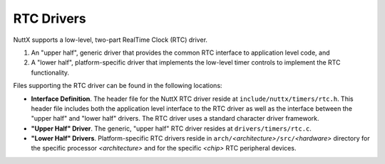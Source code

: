 ===========
RTC Drivers
===========

NuttX supports a low-level, two-part RealTime Clock (RTC) driver.

#. An "upper half", generic driver that provides the common RTC
   interface to application level code, and
#. A "lower half", platform-specific driver that implements the
   low-level timer controls to implement the RTC functionality.

Files supporting the RTC driver can be found in the following
locations:

-  **Interface Definition**. The header file for the NuttX RTC
   driver reside at ``include/nuttx/timers/rtc.h``. This header
   file includes both the application level interface to the RTC
   driver as well as the interface between the "upper half" and
   "lower half" drivers. The RTC driver uses a standard character
   driver framework.
-  **"Upper Half" Driver**. The generic, "upper half" RTC driver
   resides at ``drivers/timers/rtc.c``.
-  **"Lower Half" Drivers**. Platform-specific RTC drivers reside
   in ``arch/``\ *<architecture>*\ ``/src/``\ *<hardware>*
   directory for the specific processor *<architecture>* and for
   the specific *<chip>* RTC peripheral devices.
